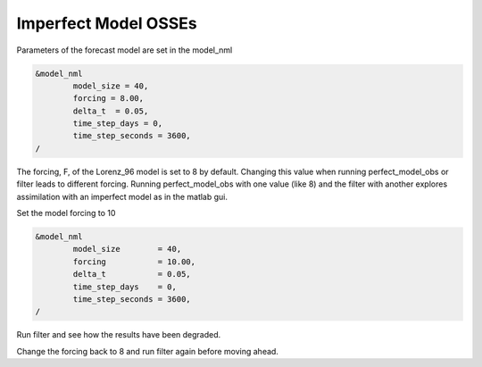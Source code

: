 Imperfect Model OSSEs
=====================

Parameters of the forecast model are set in the model_nml

.. code-block:: fortran

	&model_nml
		model_size = 40,
		forcing = 8.00,
		delta_t  = 0.05,
		time_step_days = 0,
		time_step_seconds = 3600,
	/

The forcing, F, of the Lorenz_96 model is set to 8 by default.
Changing this value when running perfect_model_obs or filter leads to different forcing.
Running perfect_model_obs with one value (like 8) and the filter with another explores 
assimilation with an imperfect model as in the matlab gui.

Set the model forcing to 10

.. code-block:: fortran

	&model_nml
		model_size        = 40,
		forcing           = 10.00,
		delta_t           = 0.05,
		time_step_days    = 0,
		time_step_seconds = 3600,
	/

Run filter and see how the results have been degraded.

Change the forcing back to 8 and run filter again before moving ahead.